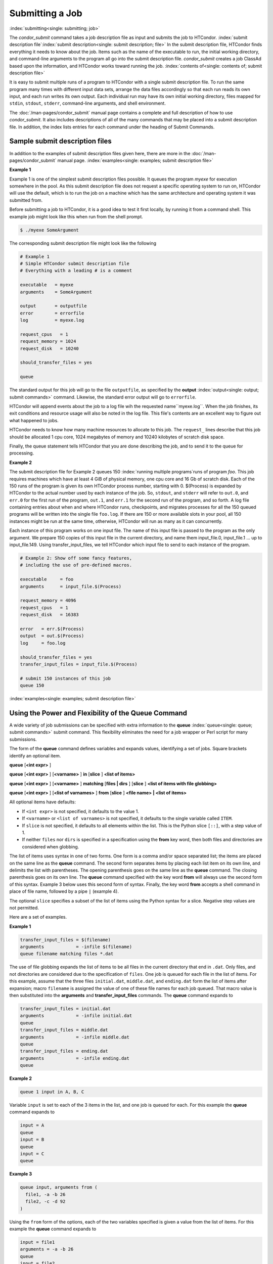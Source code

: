 Submitting a Job
================

:index:`submitting<single: submitting; job>`

The *condor_submit* command takes a job description file as input
and submits the job to HTCondor.
:index:`submit description file`\ :index:`submit description<single: submit description; file>`
In the submit description file, HTCondor finds everything it needs to
know about the job. Items such as the name of the executable to run, the
initial working directory, and command-line arguments to the program all
go into the submit description file. *condor_submit* creates a job
ClassAd based upon the information, and HTCondor works toward running
the job. :index:`contents of<single: contents of; submit description file>`

It is easy to submit multiple runs of a program
to HTCondor with a single submit description file. To run the same
program many times with different input data sets, arrange the data files
accordingly so that each run reads its own input, and each run writes
its own output. Each individual run may have its own initial working
directory, files mapped for ``stdin``, ``stdout``, ``stderr``,
command-line arguments, and shell environment.

The :doc:`/man-pages/condor_submit` manual page contains a complete and full
description of how to use *condor_submit*. It also includes descriptions of
all of the many commands that may be placed into a submit description
file. In addition, the index lists entries for each command under the
heading of Submit Commands.

Sample submit description files
-------------------------------

In addition to the examples of submit description files given here,
there are more in the :doc:`/man-pages/condor_submit` manual page.
:index:`examples<single: examples; submit description file>`


**Example 1**

Example 1 is one of the simplest submit description files possible. It
queues the program *myexe* for execution somewhere in the pool.
As this submit description file does not request a specific operating
system to run on, HTCondor will use the default, which is to run the job
on a machine which has the same architecture and operating system 
it was submitted from.

Before submitting a job to HTCondor, it is a good idea to test it
first locally, by running it from a command shell.  This example job
might look like this when run from the shell prompt.

.. code-block:: console

      $ ./myexe SomeArgument

The corresponding submit description file might look like the following

.. code-block:: condor-submit

    # Example 1
    # Simple HTCondor submit description file
    # Everything with a leading # is a comment

    executable   = myexe
    arguments    = SomeArgument

    output       = outputfile
    error        = errorfile
    log          = myexe.log

    request_cpus   = 1
    request_memory = 1024
    request_disk   = 10240

    should_transfer_files = yes

    queue

The standard output for this job will go to the file
``outputfile``, as specified by the
**output** :index:`output<single: output; submit commands>` command. Likewise,
the standard error output will go to ``errorfile``. 

HTCondor will append events about the job to a log file wih the 
requested name``myexe.log``. When the job
finishes, its exit conditions and resource usage will also be noted in the log file. 
This file's contents are an excellent way to figure out what happened to jobs.

HTCondor needs to know how many machine resources to allocate to this job.
The ``request_`` lines describe that this job should be allocated 1 cpu core, 1024 
megabytes of memory and 10240 kilobytes of scratch disk space.

Finally, the queue statement tells HTCondor that you are done describing the
job, and to send it to the queue for processing.

**Example 2**

The submit description file for Example 2 queues 150
:index:`running multiple programs`\ runs of program *foo*. 
This job requires machines which have at least
4 GiB of physical memory, one cpu core and 16 Gb of scratch disk.
Each of the 150 runs of the program is given its own HTCondor process number, 
starting with 0. $(Process) is expanded by HTCondor to the actual number
used by each instance of the job. So, ``stdout``, and ``stderr`` will refer to
``out.0``, and ``err.0`` for the first run of the program,
``out.1``, and ``err.1`` for the second run of the program,
and so forth. A log file containing entries about when and where
HTCondor runs, checkpoints, and migrates processes for all the 150
queued programs will be written into the single file ``foo.log``.
If there are 150 or more available slots in your pool, all 150 instances
might be run at the same time, otherwise, HTCondor will run as many as
it can concurrently.

Each instance of this program works on one input file.  The name of this
input file is passed to the program as the only argument.  We prepare
150 copies of this input file in the current directory, and name them
input_file.0, input_file.1 ... up to input_file.149.  Using transfer_input_files,
we tell HTCondor which input file to send to each instance of the program.

.. code-block:: condor-submit

    # Example 2: Show off some fancy features,
    # including the use of pre-defined macros.

    executable     = foo
    arguments      = input_file.$(Process)

    request_memory = 4096
    request_cpus   = 1
    request_disk   = 16383

    error   = err.$(Process)
    output  = out.$(Process)
    log     = foo.log

    should_transfer_files = yes
    transfer_input_files = input_file.$(Process)

    # submit 150 instances of this job
    queue 150

:index:`examples<single: examples; submit description file>`

Using the Power and Flexibility of the Queue Command
----------------------------------------------------

A wide variety of job submissions can be specified with extra
information to the **queue** :index:`queue<single: queue; submit commands>`
submit command. This flexibility eliminates the need for a job wrapper
or Perl script for many submissions.

The form of the **queue** command defines variables and expands values,
identifying a set of jobs. Square brackets identify an optional item.

**queue** [**<int expr>** ]

**queue** [**<int expr>** ] [**<varname>** ] **in** [**slice** ]
**<list of items>**

**queue** [**<int expr>** ] [**<varname>** ] **matching** [**files |
dirs** ] [**slice** ] **<list of items with file globbing>**

**queue** [**<int expr>** ] [**<list of varnames>** ] **from**
[**slice** ] **<file name> | <list of items>**

All optional items have defaults:

-  If ``<int expr>`` is not specified, it defaults to the value 1.
-  If ``<varname>`` or ``<list of varnames>`` is not specified, it
   defaults to the single variable called ``ITEM``.
-  If ``slice`` is not specified, it defaults to all elements within the
   list. This is the Python slice ``[::]``, with a step value of 1.
-  If neither ``files`` nor ``dirs`` is specified in a specification
   using the **from** key word, then both files and directories are
   considered when globbing.

The list of items uses syntax in one of two forms. One form is a comma
and/or space separated list; the items are placed on the same line as
the **queue** command. The second form separates items by placing each
list item on its own line, and delimits the list with parentheses. The
opening parenthesis goes on the same line as the **queue** command. The
closing parenthesis goes on its own line. The **queue** command
specified with the key word **from** will always use the second form of
this syntax. Example 3 below uses this second form of syntax. Finally,
the key word **from** accepts a shell command in place of file name, 
followed by a pipe ``|`` (example 4).

The optional ``slice`` specifies a subset of the list of items using the
Python syntax for a slice. Negative step values are not permitted.

Here are a set of examples.


**Example 1**

.. code-block:: condor-submit

      transfer_input_files = $(filename)
      arguments            = -infile $(filename)
      queue filename matching files *.dat

The use of file globbing expands the list of items to be all files in
the current directory that end in ``.dat``. Only files, and not
directories are considered due to the specification of ``files``. One
job is queued for each file in the list of items. For this example,
assume that the three files ``initial.dat``, ``middle.dat``, and
``ending.dat`` form the list of items after expansion; macro
``filename`` is assigned the value of one of these file names for each
job queued. That macro value is then substituted into the **arguments**
and **transfer_input_files** commands. The **queue** command expands
to

.. code-block:: condor-submit

      transfer_input_files = initial.dat
      arguments            = -infile initial.dat
      queue
      transfer_input_files = middle.dat
      arguments            = -infile middle.dat
      queue
      transfer_input_files = ending.dat
      arguments            = -infile ending.dat
      queue

**Example 2**

.. code-block:: condor-submit

      queue 1 input in A, B, C

Variable ``input`` is set to each of the 3 items in the list, and one
job is queued for each. For this example the **queue** command expands
to

.. code-block:: condor-submit

      input = A
      queue
      input = B
      queue
      input = C
      queue


**Example 3**

.. code-block:: condor-submit

      queue input, arguments from (
        file1, -a -b 26
        file2, -c -d 92
      )

Using the ``from`` form of the options, each of the two variables
specified is given a value from the list of items. For this example the
**queue** command expands to

.. code-block:: condor-submit

      input = file1
      arguments = -a -b 26
      queue
      input = file2
      arguments = -c -d 92
      queue

**Example 4**

.. code-block:: condor-submit

      queue from seq 7 9 |
      
feeds the list of items to queue with the output of ``seq 7 9``:

.. code-block:: condor-submit

      item = 7
      queue
      item = 8
      queue
      item = 9
      queue

Variables in the Submit Description File
----------------------------------------

:index:`automatic variables<single: automatic variables; submit description file>`
:index:`in submit description file<single: in submit description file; automatic variables>`

There are automatic variables for use within the submit description
file.

``$(Cluster)`` or ``$(ClusterId)``
    Each set of queued jobs from a specific user, submitted from a
    single submit host, sharing an executable have the same value of
    ``$(Cluster)`` or ``$(ClusterId)``. The first cluster of jobs are
    assigned to cluster 0, and the value is incremented by one for each
    new cluster of jobs. ``$(Cluster)`` or ``$(ClusterId)`` will have
    the same value as the job ClassAd attribute ``ClusterId``.

``$(Process)`` or ``$(ProcId)``
    Within a cluster of jobs, each takes on its own unique
    ``$(Process)`` or ``$(ProcId)`` value. The first job has value 0.
    ``$(Process)`` or ``$(ProcId)`` will have the same value as the job
    ClassAd attribute ``ProcId``.

``$(Item)``
    The default name of the variable when no ``<varname>`` is provided
    in a **queue** command.

``$(ItemIndex)``
    Represents an index within a list of items. When no slice is
    specified, the first ``$(ItemIndex)`` is 0. When a slice is
    specified, ``$(ItemIndex)`` is the index of the item within the
    original list.

``$(Step)``
    For the ``<int expr>`` specified, ``$(Step)`` counts, starting at 0.

``$(Row)``
    When a list of items is specified by placing each item on its own
    line in the submit description file, ``$(Row)`` identifies which
    line the item is on. The first item (first line of the list) is
    ``$(Row)`` 0. The second item (second line of the list) is
    ``$(Row)`` 1. When a list of items are specified with all items on
    the same line, ``$(Row)`` is the same as ``$(ItemIndex)``.

Here is an example of a **queue** command for which the values of these
automatic variables are identified.


**Example 1**

This example queues six jobs.

.. code-block:: condor-submit

    queue 3 in (A, B)

-  ``$(Process)`` takes on the six values 0, 1, 2, 3, 4, and 5.
-  Because there is no specification for the ``<varname>`` within this
   **queue** command, variable ``$(Item)`` is defined. It has the value
   ``A`` for the first three jobs queued, and it has the value ``B`` for
   the second three jobs queued.
-  ``$(Step)`` takes on the three values 0, 1, and 2 for the three jobs
   with ``$(Item)=A``, and it takes on the same three values 0, 1, and 2
   for the three jobs with ``$(Item)=B``.
-  ``$(ItemIndex)`` is 0 for all three jobs with ``$(Item)=A``, and it
   is 1 for all three jobs with ``$(Item)=B``.
-  ``$(Row)`` has the same value as ``$(ItemIndex)`` for this example.


Including Submit Commands Defined Elsewhere
-------------------------------------------

:index:`including commands from elsewhere<single: including commands from elsewhere; submit description file>`

Externally defined submit commands can be incorporated into the submit
description file using the syntax

.. code-block:: condor-submit

      include : <what-to-include>

The <what-to-include> specification may specify a single file, where the
contents of the file will be incorporated into the submit description
file at the point within the file where the **include** is. Or,
<what-to-include> may cause a program to be executed, where the output
of the program is incorporated into the submit description file. The
specification of <what-to-include> has the bar character (``|``)
following the name of the program to be executed.

The **include** key word is case insensitive. There are no requirements
for white space characters surrounding the colon character.

Included submit commands may contain further nested **include**
specifications, which are also parsed, evaluated, and incorporated.
Levels of nesting on included files are limited, such that infinite
nesting is discovered and thwarted, while still permitting nesting.

Consider the example

.. code-block:: condor-submit

      include : list-infiles.sh |

In this example, the bar character at the end of the line causes the
script ``list-infiles.sh`` to be invoked, and the output of the script
is parsed and incorporated into the submit description file. If this
bash script is in the PATH when submit is run, and contains

.. code-block:: bash

      #!/bin/sh

      echo "transfer_input_files = `ls -m infiles/*.dat`"
      exit 0

then the output of this script has specified the set of input files to
transfer to the execute host. For example, if directory ``infiles``
contains the three files ``A.dat``, ``B.dat``, and ``C.dat``, then the
submit command

.. code-block:: condor-submit

      transfer_input_files = infiles/A.dat, infiles/B.dat, infiles/C.dat

is incorporated into the submit description file.


Using Conditionals in the Submit Description File
-------------------------------------------------

:index:`IF/ELSE syntax<single: IF/ELSE syntax; submit commands>`
:index:`IF/ELSE submit commands syntax`

Conditional if/else semantics are available in a limited form. The
syntax:

.. code-block:: condor-submit

      if <simple condition>
         <statement>
         . . .
         <statement>
      else
         <statement>
         . . .
         <statement>
      endif

An else key word and statements are not required, such that simple if
semantics are implemented. The <simple condition> does not permit
compound conditions. It optionally contains the exclamation point
character (!) to represent the not operation, followed by

-  the defined keyword followed by the name of a variable. If the
   variable is defined, the statement(s) are incorporated into the
   expanded input. If the variable is not defined, the statement(s) are
   not incorporated into the expanded input. As an example,

   .. code-block:: condor-submit

         if defined MY_UNDEFINED_VARIABLE
            X = 12
         else
            X = -1
         endif

   results in ``X = -1``, when ``MY_UNDEFINED_VARIABLE`` is not yet
   defined.

-  the version keyword, representing the version number of of the daemon
   or tool currently reading this conditional. This keyword is followed
   by an HTCondor version number. That version number can be of the form
   x.y.z or x.y. The version of the daemon or tool is compared to the
   specified version number. The comparison operators are

   -  == for equality. Current version 8.2.3 is equal to 8.2.
   -  >= to see if the current version number is greater than or equal
      to. Current version 8.2.3 is greater than 8.2.2, and current
      version 8.2.3 is greater than or equal to 8.2.
   -  <= to see if the current version number is less than or equal to.
      Current version 8.2.0 is less than 8.2.2, and current version
      8.2.3 is less than or equal to 8.2.

   As an example,

   .. code-block:: condor-submit

         if version >= 8.1.6
            DO_X = True
         else
            DO_Y = True
         endif

   results in defining ``DO_X`` as ``True`` if the current version of
   the daemon or tool reading this if statement is 8.1.6 or a more
   recent version.

-  True or yes or the value 1. The statement(s) are incorporated.
-  False or no or the value 0 The statement(s) are not incorporated.
-  $(<variable>) may be used where the immediately evaluated value is a
   simple boolean value. A value that evaluates to the empty string is
   considered False, otherwise a value that does not evaluate to a
   simple boolean value is a syntax error.

The syntax

.. code-block:: condor-submit

      if <simple condition>
         <statement>
         . . .
         <statement>
      elif <simple condition>
         <statement>
         . . .
         <statement>
      endif

is the same as syntax

.. code-block:: condor-submit

      if <simple condition>
         <statement>
         . . .
         <statement>
      else
         if <simple condition>
            <statement>
            . . .
            <statement>
         endif
      endif

Here is an example use of a conditional in the submit description file.
A portion of the ``sample.sub`` submit description file uses the if/else
syntax to define command line arguments in one of two ways:

.. code-block:: condor-submit

    if defined X
      arguments = -n $(X)
    else
      arguments = -n 1 -debug
    endif

Submit variable ``X`` is defined on the *condor_submit* command line
with

.. code-block:: console

    $ condor_submit  X=3  sample.sub

This command line incorporates the submit command ``X = 3`` into the
submission before parsing the submit description file. For this
submission, the command line arguments of the submitted job become

.. code-block:: condor-submit

    arguments = -n 3

If the job were instead submitted with the command line

.. code-block:: console

    $ condor_submit  sample.sub

then the command line arguments of the submitted job become

.. code-block:: condor-submit

    arguments = -n 1 -debug


Function Macros in the Submit Description File
----------------------------------------------

:index:`function macros<single: function macros; submit description file>`

A set of predefined functions increase flexibility. Both submit
description files and configuration files are read using the same
parser, so these functions may be used in both submit description files
and configuration files.

Case is significant in the function's name, so use the same letter case
as given in these definitions.

``$CHOICE(index, listname)`` or ``$CHOICE(index, item1, item2, ...)``
    An item within the list is returned. The list is represented by a
    parameter name, or the list items are the parameters. The ``index``
    parameter determines which item. The first item in the list is at
    index 0. If the index is out of bounds for the list contents, an
    error occurs.

``$ENV(environment-variable-name[:default-value])``
    Evaluates to the value of environment variable
    ``environment-variable-name``. If there is no environment variable
    with that name, Evaluates to UNDEFINED unless the optional
    :default-value is used; in which case it evaluates to default-value.
    For example,

    .. code-block:: condor-submit

        A = $ENV(HOME)

    binds ``A`` to the value of the ``HOME`` environment variable.

``$F[fpduwnxbqa](filename)``
    One or more of the lower case letters may be combined to form the
    function name and thus, its functionality. Each letter operates on
    the ``filename`` in its own way.

    -  ``f`` convert relative path to full path by prefixing the current
       working directory to it. This option works only in
       *condor_submit* files.
    -  ``p`` refers to the entire directory portion of ``filename``,
       with a trailing slash or backslash character. Whether a slash or
       backslash is used depends on the platform of the machine. The
       slash will be recognized on Linux platforms; either a slash or
       backslash will be recognized on Windows platforms, and the parser
       will use the same character specified.
    -  ``d`` refers to the last portion of the directory within the
       path, if specified. It will have a trailing slash or backslash,
       as appropriate to the platform of the machine. The slash will be
       recognized on Linux platforms; either a slash or backslash will
       be recognized on Windows platforms, and the parser will use the
       same character specified unless u or w is used. if b is used the
       trailing slash or backslash will be omitted.
    -  ``u`` convert path separators to Unix style slash characters
    -  ``w`` convert path separators to Windows style backslash
       characters
    -  ``n`` refers to the file name at the end of any path, but without
       any file name extension. As an example, the return value from
       ``$Fn(/tmp/simulate.exe)`` will be ``simulate`` (without the
       ``.exe`` extension).
    -  ``x`` refers to a file name extension, with the associated period
       (``.``). As an example, the return value from
       ``$Fn(/tmp/simulate.exe)`` will be ``.exe``.
    -  ``b`` when combined with the d option, causes the trailing slash
       or backslash to be omitted. When combined with the x option,
       causes the leading period (``.``) to be omitted.
    -  ``q`` causes the return value to be enclosed within quotes.
       Double quote marks are used unless a is also specified.
    -  ``a`` When combined with the q option, causes the return value to
       be enclosed within single quotes.

``$DIRNAME(filename)`` is the same as ``$Fp(filename)``

``$BASENAME(filename)`` is the same as ``$Fnx(filename)``

``$INT(item-to-convert)`` or ``$INT(item-to-convert, format-specifier)``
    Expands, evaluates, and returns a string version of
    ``item-to-convert``. The ``format-specifier`` has the same syntax as
    a C language or Perl format specifier. If no ``format-specifier`` is
    specified, "%d" is used as the format specifier.

``$RANDOM_CHOICE(choice1, choice2, choice3, ...)``
    :index:`$RANDOM_CHOICE() function macro` A random choice
    of one of the parameters in the list of parameters is made. For
    example, if one of the integers 0-8 (inclusive) should be randomly
    chosen:

    .. code-block:: text

        $RANDOM_CHOICE(0,1,2,3,4,5,6,7,8)

``$RANDOM_INTEGER(min, max [, step])``
    :index:`in configuration<single: in configuration; $RANDOM_INTEGER()>` A random integer
    within the range min and max, inclusive, is selected. The optional
    step parameter controls the stride within the range, and it defaults
    to the value 1. For example, to randomly chose an even integer in
    the range 0-8 (inclusive):

    .. code-block:: text

        $RANDOM_INTEGER(0, 8, 2)

``$REAL(item-to-convert)`` or ``$REAL(item-to-convert, format-specifier)``
    Expands, evaluates, and returns a string version of
    ``item-to-convert`` for a floating point type. The
    ``format-specifier`` is a C language or Perl format specifier. If no
    ``format-specifier`` is specified, "%16G" is used as a format
    specifier.

``$SUBSTR(name, start-index)`` or ``$SUBSTR(name, start-index, length)``
    Expands name and returns a substring of it. The first character of
    the string is at index 0. The first character of the substring is at
    index start-index. If the optional length is not specified, then the
    substring includes characters up to the end of the string. A
    negative value of start-index works back from the end of the string.
    A negative value of length eliminates use of characters from the end
    of the string. Here are some examples that all assume

    .. code-block:: condor-submit

        Name = abcdef

    -  ``$SUBSTR(Name, 2)`` is ``cdef``.
    -  ``$SUBSTR(Name, 0, -2)`` is ``abcd``.
    -  ``$SUBSTR(Name, 1, 3)`` is ``bcd``.
    -  ``$SUBSTR(Name, -1)`` is ``f``.
    -  ``$SUBSTR(Name, 4, -3)`` is the empty string, as there are no
       characters in the substring for this request.

Here are example uses of the function macros in a submit description
file. Note that these are not complete submit description files, but
only the portions that promote understanding of use cases of the
function macros.


**Example 1**

Generate a range of numerical values for a set of jobs, where values
other than those given by $(Process) are desired.

.. code-block:: condor-submit

    MyIndex     = $(Process) + 1
    initial_dir = run-$INT(MyIndex,%04d)

Assuming that there are three jobs queued, such that $(Process) becomes
0, 1, and 2, ``initial_dir`` will evaluate to the directories
``run-0001``, ``run-0002``, and ``run-0003``.


**Example 2**

This variation on Example 1 generates a file name extension which is a
3-digit integer value.

.. code-block:: condor-submit

    Values     = $(Process) * 10
    Extension  = $INT(Values,%03d)
    input      = X.$(Extension)

Assuming that there are four jobs queued, such that $(Process) becomes
0, 1, 2, and 3, ``Extension`` will evaluate to 000, 010, 020, and 030,
leading to files defined for **input** of ``X.000``, ``X.010``,
``X.020``, and ``X.030``.


**Example 3**

This example uses both the file globbing of the
**queue** :index:`queue<single: queue; submit commands>` command and a macro
function to specify a job input file that is within a subdirectory on
the submit host, but will be placed into a single, flat directory on the
execute host.

.. code-block:: condor-submit

    arguments            = $Fnx(FILE)
    transfer_input_files = $(FILE)
    queue FILE matching (
        samplerun/*.dat
    )

Assume that two files that end in ``.dat``, ``A.dat`` and ``B.dat``, are
within the directory ``samplerun``. Macro ``FILE`` expands to
``samplerun/A.dat`` and ``samplerun/B.dat`` for the two jobs queued. The
input files transferred are ``samplerun/A.dat`` and ``samplerun/B.dat``
on the submit host. The ``$Fnx()`` function macro expands to the
complete file name with any leading directory specification stripped,
such that the command line argument for one of the jobs will be
``A.dat`` and the command line argument for the other job will be
``B.dat``.


About Requirements and Rank
---------------------------

The ``requirements`` and ``rank`` commands in the submit description
file are powerful and flexible.
:index:`requirements<single: requirements; submit commands>`\ :index:`requirements attribute`
:index:`rank attribute`\ :index:`requirements<single: requirements; ClassAd attribute>`
:index:`rank<single: rank; ClassAd attribute>`\ Using them effectively requires
care, and this section presents those details.

Both ``requirements`` and ``rank`` need to be specified as valid
HTCondor ClassAd expressions, however, default values are set by the
*condor_submit* program if these are not defined in the submit
description file. From the *condor_submit* manual page and the above
examples, you see that writing ClassAd expressions is intuitive,
especially if you are familiar with the programming language C. There
are some pretty nifty expressions you can write with ClassAds. A
complete description of ClassAds and their expressions can be found in
the :doc:`/misc-concepts/classad-mechanism` section.

All of the commands in the submit description file are case insensitive,
except for the ClassAd attribute string values. ClassAd attribute names
are case insensitive, but ClassAd string values are case preserving.

Note that the comparison operators (<, >, <=, >=, and ==) compare
strings case insensitively. The special comparison operators =?= and =!=
compare strings case sensitively.

A **requirements** :index:`requirements<single: requirements; submit commands>` or
**rank** :index:`rank<single: rank; submit commands>` command in the submit
description file may utilize attributes that appear in a machine or a
job ClassAd. Within the submit description file (for a job) the prefix
MY. (on a ClassAd attribute name) causes a reference to the job ClassAd
attribute, and the prefix TARGET. causes a reference to a potential
machine or matched machine ClassAd attribute.

The *condor_status* command displays
:index:`condor_status<single: condor_status; HTCondor commands>`\ statistics about
machines within the pool. The **-l** option displays the machine ClassAd
attributes for all machines in the HTCondor pool. The job ClassAds, if
there are jobs in the queue, can be seen with the *condor_q -l*
command. This shows all the defined attributes for current jobs in the
queue.

A list of defined ClassAd attributes for job ClassAds is given in the
Appendix on the :doc:`/classad-attributes/job-classad-attributes` page. A
list of defined ClassAd attributes for machine ClassAds is given in the
Appendix on the :doc:`/classad-attributes/machine-classad-attributes` page.

Rank Expression Examples
''''''''''''''''''''''''

:index:`examples<single: examples; rank attribute>`
:index:`rank examples<single: rank examples; ClassAd attribute>`
:index:`rank<single: rank; submit commands>`

When considering the match between a job and a machine, rank is used to
choose a match from among all machines that satisfy the job's
requirements and are available to the user, after accounting for the
user's priority and the machine's rank of the job. The rank expressions,
simple or complex, define a numerical value that expresses preferences.

The job's ``Rank`` expression evaluates to one of three values. It can
be UNDEFINED, ERROR, or a floating point value. If ``Rank`` evaluates to
a floating point value, the best match will be the one with the largest,
positive value. If no ``Rank`` is given in the submit description file,
then HTCondor substitutes a default value of 0.0 when considering
machines to match. If the job's ``Rank`` of a given machine evaluates to
UNDEFINED or ERROR, this same value of 0.0 is used. Therefore, the
machine is still considered for a match, but has no ranking above any
other.

A boolean expression evaluates to the numerical value of 1.0 if true,
and 0.0 if false.

The following ``Rank`` expressions provide examples to follow.

For a job that desires the machine with the most available memory:

.. code-block:: condor-submit

    Rank = memory

For a job that prefers to run on a friend's machine on Saturdays and
Sundays:

.. code-block:: condor-submit

    Rank = ( (clockday == 0) || (clockday == 6) )
           && (machine == "friend.cs.wisc.edu")

For a job that prefers to run on one of three specific machines:

.. code-block:: condor-submit

    Rank = (machine == "friend1.cs.wisc.edu") ||
           (machine == "friend2.cs.wisc.edu") ||
           (machine == "friend3.cs.wisc.edu")

For a job that wants the machine with the best floating point
performance (on Linpack benchmarks):

.. code-block:: condor-submit

    Rank = kflops

This particular example highlights a difficulty with ``Rank`` expression
evaluation as currently defined. While all machines have floating point
processing ability, not all machines will have the ``kflops`` attribute
defined. For machines where this attribute is not defined, ``Rank`` will
evaluate to the value UNDEFINED, and HTCondor will use a default rank of
the machine of 0.0. The ``Rank`` attribute will only rank machines where
the attribute is defined. Therefore, the machine with the highest
floating point performance may not be the one given the highest rank.

So, it is wise when writing a ``Rank`` expression to check if the
expression's evaluation will lead to the expected resulting ranking of
machines. This can be accomplished using the *condor_status* command
with the *-constraint* argument. This allows the user to see a list of
machines that fit a constraint. To see which machines in the pool have
``kflops`` defined, use

.. code-block:: console

    $ condor_status -constraint kflops

Alternatively, to see a list of machines where ``kflops`` is not
defined, use

.. code-block:: console

    $ condor_status -constraint "kflops=?=undefined"

For a job that prefers specific machines in a specific order:

.. code-block:: condor-submit

    Rank = ((machine == "friend1.cs.wisc.edu")*3) +
           ((machine == "friend2.cs.wisc.edu")*2) +
            (machine == "friend3.cs.wisc.edu")

If the machine being ranked is ``friend1.cs.wisc.edu``, then the
expression

.. code-block:: condor-classad-expr

    (machine == "friend1.cs.wisc.edu")

is true, and gives the value 1.0. The expressions

.. code-block:: condor-classad-expr

    (machine == "friend2.cs.wisc.edu")

and

.. code-block:: condor-classad-expr

    (machine == "friend3.cs.wisc.edu")

are false, and give the value 0.0. Therefore, ``Rank`` evaluates to the
value 3.0. In this way, machine ``friend1.cs.wisc.edu`` is ranked higher
than machine ``friend2.cs.wisc.edu``, machine ``friend2.cs.wisc.edu`` is
ranked higher than machine ``friend3.cs.wisc.edu``, and all three of
these machines are ranked higher than others.

Submitting Jobs Using a Shared File System
------------------------------------------

:index:`submission using a shared file system<single: submission using a shared file system; job>`
:index:`submission of jobs<single: submission of jobs; shared file system>`

If vanilla, java, or parallel universe jobs are submitted without using
the File Transfer mechanism, HTCondor must use a shared file system to
access input and output files. In this case, the job must be able to
access the data files from any machine on which it could potentially
run.

As an example, suppose a job is submitted from blackbird.cs.wisc.edu,
and the job requires a particular data file called
``/u/p/s/psilord/data.txt``. If the job were to run on
cardinal.cs.wisc.edu, the file ``/u/p/s/psilord/data.txt`` must be
available through either NFS or AFS for the job to run correctly.

HTCondor allows users to ensure their jobs have access to the right
shared files by using the ``FileSystemDomain`` and ``UidDomain`` machine
ClassAd attributes. These attributes specify which machines have access
to the same shared file systems. All machines that mount the same shared
directories in the same locations are considered to belong to the same
file system domain. Similarly, all machines that share the same user
information (in particular, the same UID, which is important for file
systems like NFS) are considered part of the same UID domain.

The default configuration for HTCondor places each machine in its own
UID domain and file system domain, using the full host name of the
machine as the name of the domains. So, if a pool does have access to a
shared file system, the pool administrator must correctly configure
HTCondor such that all the machines mounting the same files have the
same ``FileSystemDomain`` configuration. Similarly, all machines that
share common user information must be configured to have the same
``UidDomain`` configuration.

When a job relies on a shared file system, HTCondor uses the
``requirements`` expression to ensure that the job runs on a machine in
the correct ``UidDomain`` and ``FileSystemDomain``. In this case, the
default ``requirements`` expression specifies that the job must run on a
machine with the same ``UidDomain`` and ``FileSystemDomain`` as the
machine from which the job is submitted. This default is almost always
correct. However, in a pool spanning multiple ``UidDomain``\ s and/or
``FileSystemDomain``\ s, the user may need to specify a different
``requirements`` expression to have the job run on the correct machines.

For example, imagine a pool made up of both desktop workstations and a
dedicated compute cluster. Most of the pool, including the compute
cluster, has access to a shared file system, but some of the desktop
machines do not. In this case, the administrators would probably define
the ``FileSystemDomain`` to be ``cs.wisc.edu`` for all the machines that
mounted the shared files, and to the full host name for each machine
that did not. An example is ``jimi.cs.wisc.edu``.

In this example, a user wants to submit vanilla universe jobs from her
own desktop machine (jimi.cs.wisc.edu) which does not mount the shared
file system (and is therefore in its own file system domain, in its own
world). But, she wants the jobs to be able to run on more than just her
own machine (in particular, the compute cluster), so she puts the
program and input files onto the shared file system. When she submits
the jobs, she needs to tell HTCondor to send them to machines that have
access to that shared data, so she specifies a different
``requirements`` expression than the default:

.. code-block:: condor-submit

    Requirements = TARGET.UidDomain == "cs.wisc.edu" && \
                   TARGET.FileSystemDomain == "cs.wisc.edu"

WARNING: If there is no shared file system, or the HTCondor pool
administrator does not configure the ``FileSystemDomain`` setting
correctly (the default is that each machine in a pool is in its own file
system and UID domain), a user submits a job that cannot use remote
system calls (for example, a vanilla universe job), and the user does
not enable HTCondor's File Transfer mechanism, the job will only run on
the machine from which it was submitted.

Jobs That Require GPUs
----------------------

:index:`requesting GPUs for a job<single: requesting GPUs for a job; GPUs>`

A job that needs GPUs to run identifies the number of GPUs needed in the
submit description file by adding the submit command

.. code-block:: condor-submit

    request_GPUs = <n>

where ``<n>`` is replaced by the integer quantity of GPUs required for
the job. For example, a job that needs 1 GPU uses

.. code-block:: condor-submit

    request_GPUs = 1

Because there are different capabilities among GPUs, the job might need
to further qualify which GPU of available ones is required. Do this by
specifying or adding a clause to an existing
**Requirements** :index:`Requirements<single: Requirements; submit commands>` submit
command. As an example, assume that the job needs a speed and capacity
of a CUDA GPU that meets or exceeds the value 1.2. In the submit
description file, place

.. code-block:: condor-submit

    request_GPUs = 1
    requirements = (CUDACapability >= 1.2) && $(requirements:True)

Access to GPU resources by an HTCondor job needs special configuration
of the machines that offer GPUs. Details of how to set up the
configuration are in the :doc:`/admin-manual/policy-configuration` section.

Interactive Jobs
----------------

:index:`interactive<single: interactive; job>` :index:`interactive jobs`

An interactive job is a Condor job that is provisioned and scheduled
like any other vanilla universe Condor job onto an execute machine
within the pool. The result of a running interactive job is a shell
prompt issued on the execute machine where the job runs. The user that
submitted the interactive job may then use the shell as desired, perhaps
to interactively run an instance of what is to become a Condor job. This
might aid in checking that the set up and execution environment are
correct, or it might provide information on the RAM or disk space
needed. This job (shell) continues until the user logs out or any other
policy implementation causes the job to stop running. A useful feature
of the interactive job is that the users and jobs are accounted for
within Condor's scheduling and priority system.

Neither the submit nor the execute host for interactive jobs may be on
Windows platforms.

The current working directory of the shell will be the initial working
directory of the running job. The shell type will be the default for the
user that submits the job. At the shell prompt, X11 forwarding is
enabled.

Each interactive job will have a job ClassAd attribute of

.. code-block:: condor-classad

    InteractiveJob = True

Submission of an interactive job specifies the option **-interactive**
on the *condor_submit* command line.

A submit description file may be specified for this interactive job.
Within this submit description file, a specification of these 5 commands
will be either ignored or altered:

#. **executable** :index:`executable<single: executable; submit commands>`
#. **transfer_executable** :index:`transfer_executable<single: transfer_executable; submit commands>`
#. **arguments** :index:`arguments<single: arguments; submit commands>`
#. **universe** :index:`universe<single: universe; submit commands>`. The
   interactive job is a vanilla universe job.
#. **queue** :index:`queue<single: queue; submit commands>` **<n>**. In this
   case the value of **<n>** is ignored; exactly one interactive job is
   queued.

The submit description file may specify anything else needed for the
interactive job, such as files to transfer.

If no submit description file is specified for the job, a default one is
utilized as identified by the value of the configuration variable
``INTERACTIVE_SUBMIT_FILE`` :index:`INTERACTIVE_SUBMIT_FILE`.

Here are examples of situations where interactive jobs may be of
benefit.

-  An application that cannot be batch processed might be run as an
   interactive job. Where input or output cannot be captured in a file
   and the executable may not be modified, the interactive nature of the
   job may still be run on a pool machine, and within the purview of
   Condor.
-  A pool machine with specialized hardware that requires interactive
   handling can be scheduled with an interactive job that utilizes the
   hardware.
-  The debugging and set up of complex jobs or environments may benefit
   from an interactive session. This interactive session provides the
   opportunity to run scripts or applications, and as errors are
   identified, they can be corrected on the spot.
-  Development may have an interactive nature, and proceed more quickly
   when done on a pool machine. It may also be that the development
   platforms required reside within Condor's purview as execute hosts.


